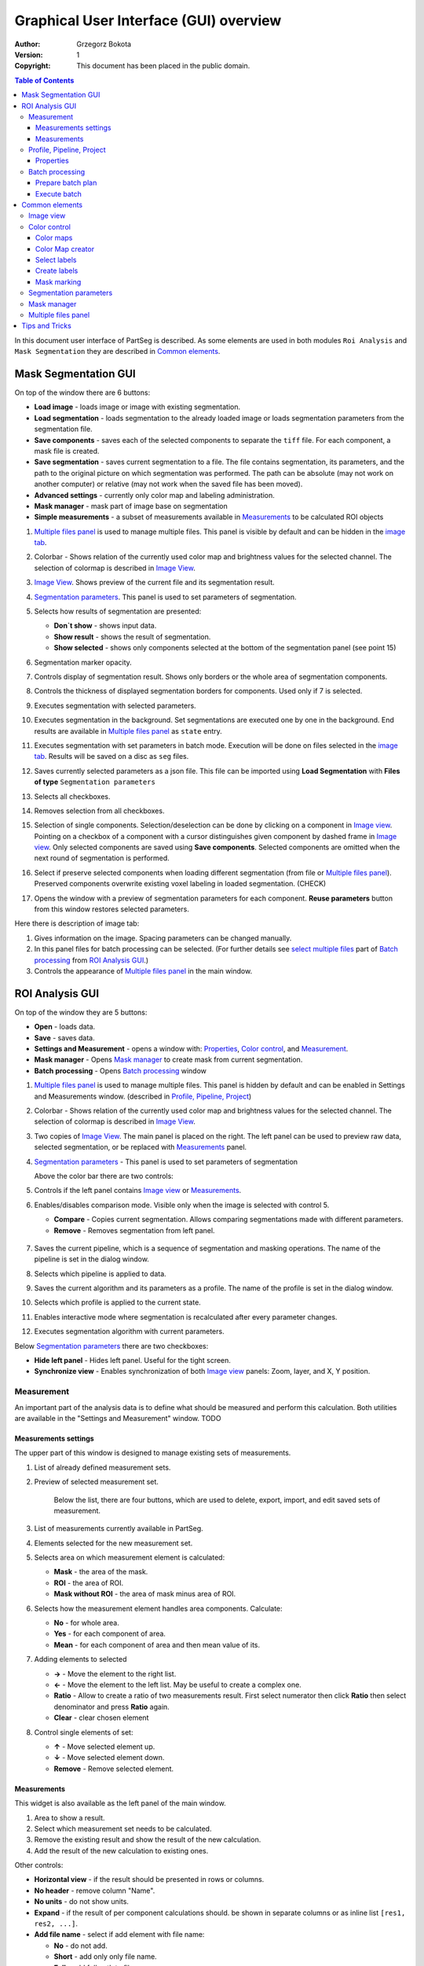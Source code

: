 =======================================
Graphical User Interface (GUI) overview
=======================================

:Author: Grzegorz Bokota
:Version: $Revision: 1 $
:Copyright: This document has been placed in the public domain.

.. contents:: Table of Contents

In this document user interface of PartSeg is described.
As some elements are used in both modules ``Roi Analysis`` and
``Mask Segmentation`` they are described in `Common elements`_.

.. image:: images/launcher.png
   :alt: Selection of program to be launched.

Mask Segmentation GUI
---------------------

.. image::  images/mask_window.png
   :alt: Mask Segmentation GUI.

On top of the window there are 6 buttons:

*  **Load image** - loads image or image with existing segmentation.
*  **Load segmentation** - loads segmentation to the already loaded image or loads
   segmentation parameters from the segmentation file.
*  **Save components** - saves each of the selected components to separate the ``tiff`` file.
   For each component, a mask file is created.
*  **Save segmentation** - saves current segmentation to a file.
   The file contains segmentation, its parameters, and the path to
   the original picture on which segmentation was performed.
   The path can be absolute (may not work on another computer) or
   relative (may not work when the saved file has been moved).
*  **Advanced settings** - currently only color map and labeling administration.
*  **Mask manager** - mask part of image base on segmentation
*  **Simple measurements** - a subset of measurements available in `Measurements`_ to be calculated ROI objects

1.  `Multiple files panel`_ is used to manage multiple files.
    This panel is visible by default and can be hidden in the `image tab`_.
2.  Colorbar - Shows relation of the currently used color map and brightness values for the selected channel.
    The selection of colormap is described in `Image View`_.
3.  `Image View`_. Shows preview of the current file and its segmentation result.
4.  `Segmentation parameters`_. This panel is used to set parameters of
    segmentation.

    .. image::  images/mask_control_view.png
       :alt: Part above algorithm parameters.

5.  Selects how results of segmentation are presented:

    * **Don`t show** - shows input data.
    * **Show result** - shows the result of segmentation.
    * **Show selected** - shows only components selected
      at the bottom of the segmentation panel (see point 15)

6.  Segmentation marker opacity.
7.  Controls display of segmentation result.
    Shows only borders or the whole area of segmentation components.
8.  Controls the thickness of displayed segmentation borders for components.
    Used only if 7 is selected.
9.  Executes segmentation with selected parameters.
10. Executes segmentation in the background.
    Set segmentations are executed one by one in the background.
    End results are available in
    `Multiple files panel`_ as ``state`` entry.
11. Executes segmentation with set parameters in batch mode.
    Execution will be done on
    files selected in the `image tab`_.
    Results will be saved on a disc as ``seg`` files.
12. Saves currently selected parameters as a json file.
    This file can be imported using **Load Segmentation**
    with **Files of type** ``Segmentation parameters``

    .. image::  images/mask_select_component.png
       :alt: Selection which components are selected properly.

13. Selects all checkboxes.
14. Removes selection from all checkboxes.
15. Selection of single components. Selection/deselection can be done by clicking on a component in `Image view`_.
    Pointing on a checkbox of a component with a cursor distinguishes given component by dashed frame in `Image view`_.
    Only selected components are saved using **Save components**.
    Selected components are omitted when the next round of segmentation is performed.
16. Select if preserve selected components when loading different segmentation
    (from file or `Multiple files panel`_).
    Preserved components overwrite existing voxel labeling in loaded segmentation.
    (CHECK)
17. Opens the window with a preview of segmentation parameters for each component.
    **Reuse parameters** button from this window restores selected parameters.

.. image:: images/mask_segmentation_parameters_preview.png
   :alt: Window to preview parameters of segmentation.


Here there is description of image tab:

.. _image tab:

.. image::  images/mask_window_image.png
   :alt: View on image tab.

1. Gives information on the image. Spacing parameters can be changed manually.
2. In this panel files for batch processing can be selected.
   (For further details see `select multiple files`_ part of
   `Batch processing`_ from `ROI Analysis GUI`_.)
3. Controls the appearance of `Multiple files panel`_ in the main window.

ROI Analysis GUI
----------------

.. image::  images/main_window.png
   :alt: Main Roi Analysis GUI

On top of the window they are 5 buttons:


*   **Open** - loads data.
*   **Save** - saves data.
*   **Settings and Measurement** - opens a window with:
    Properties_, `Color control`_, and `Measurement`_.
*   **Mask manager** - Opens `Mask manager`_ to create
    mask from current segmentation.
*   **Batch processing** - Opens `Batch processing`_ window

1.  `Multiple files panel`_ is used to manage multiple files.
    This panel is hidden by default and can be enabled in
    Settings and Measurements window.
    (described in `Profile, Pipeline, Project`_)
2.  Colorbar - Shows relation of the currently used color map and brightness values for the selected channel. The selection of colormap is described in `Image View`_.
3.  Two copies of `Image View`_. The main panel is placed on the right.
    The left panel can be used to preview raw data, selected segmentation,
    or be replaced with `Measurements`_ panel.
4.  `Segmentation parameters`_ - This panel is used to set parameters of segmentation

    Above the color bar there are two controls:

    .. image::  images/main_window_cmp.png
       :alt: Main Roi Analysis GUI

5. Controls if the left panel contains `Image view`_ or `Measurements`_.
6. Enables/disables comparison mode. Visible only when the image is selected with control 5.

   * **Compare** - Copies current segmentation.
     Allows comparing segmentations made with different parameters.
   * **Remove** - Removes segmentation from left panel.

    .. image::  images/main_window_exec.png
       :alt: Main Roi Analysis GUI

7.  Saves the current pipeline, which is a sequence of segmentation and masking operations.
    The name of the pipeline is set in the dialog window.
8.  Selects which pipeline is applied to data.
9.  Saves the current algorithm and its parameters as a profile.
    The name of the profile is set in the dialog window.
10. Selects which profile is applied to the current state.
11. Enables interactive mode where segmentation is recalculated after every parameter changes.
12. Executes segmentation algorithm with current parameters.


Below `Segmentation parameters`_ there are two checkboxes:

*   **Hide left panel** - Hides left panel. Useful for the tight screen.
*   **Synchronize view** - Enables synchronization of both `Image view`_ panels:
    Zoom, layer, and X, Y position.

Measurement
~~~~~~~~~~~
An important part of the analysis data is to define what should be measured
and perform this calculation. Both utilities are available
in the "Settings and Measurement" window.
TODO

Measurements settings
^^^^^^^^^^^^^^^^^^^^^

.. image::  images/measurement_prepare.png
   :alt: View on widget for prepare measurement set

The upper part of this window is designed to manage existing sets of measurements.

1. List of already defined measurement sets.
2. Preview of selected measurement set.

    Below the list, there are four buttons, which are used to
    delete, export, import, and edit saved sets of measurement.


3. List of measurements currently available in PartSeg.
4. Elements selected for the new measurement set.
5. Selects area on which measurement element is calculated:

   * **Mask** - the area of the mask.
   * **ROI** - the area of ROI.
   * **Mask without ROI** - the area of mask minus area of ROI.

6. Selects how the measurement element handles area components. Calculate:

   * **No** - for whole area.
   * **Yes** - for each component of area.
   * **Mean** - for each component of area and then mean value of its.

7. Adding elements to selected

   *  **→** - Move the element to the right list.
   *  **←** - Move the element to the left list. May be useful to create a complex one.
   *  **Ratio** - Allow to create a ratio of two measurements result.
      First select numerator then click **Ratio** then select denominator
      and press **Ratio** again.
   *  **Clear** - clear chosen element

8. Control single elements of set:

   * **↑** - Move selected element up.
   * **↓** - Move selected element down.
   * **Remove** - Remove selected element.

Measurements
^^^^^^^^^^^^

.. image::  images/measurement_calculate.png
   :alt: View on measurement calculation widget.

This widget is also available as the left panel of the main window.

1. Area to show a result.
2. Select which measurement set needs to be calculated.
3. Remove the existing result and show the result of the new calculation.
4. Add the result of the new calculation to existing ones.

Other controls:

*  **Horizontal view** - if the result should be presented in rows or columns.
*  **No header** - remove column "Name".
*  **No units** - do not show units.
*  **Expand** - if the result of per component calculations should.
   be shown in separate columns or as inline list ``[res1, res2, ...]``.
*  **Add file name** - select if add element with file name:

   - **No** - do not add.
   - **Short** - add only only file name.
   - **Full** - add full path to file.

*  **Channel** - on which channel calculation should be performed.
*  **Units** - in which units show physical values.

Profile, Pipeline, Project
~~~~~~~~~~~~~~~~~~~~~~~~~~

In PartSeg there are defined three ways for saving segmentation.
The first two are:

*  **Profile** - It is saved parameters of one algorithm.
*  **Pipeline** - It is saved minimal sequence of segmentation
   and mask operation.

Both operations are saved in application but can be managed in
**Properties** tab of **Settings and Measurement** which is described below.

The third option is to save the current work as a project. Project contains:

*  Raw data image
*  Mask image if present
* The whole pipeline needed to create current segmentation.
*  All masks and segmentation created in middle steps.

Properties
^^^^^^^^^^

.. image::  images/segmentation_advanced.png
   :alt: View on Properties Tab in Settings and Measurement.

1.  Image spacing with units.
2.  If show Multiple files panel in the main window.
3.  List of segmentation profiles.
4.  List of segmentation pipelines.
5.  Preview of selected Profile/pipeline.

Additionally, bellow preview there are 6 buttons.
We think that they are self-explanatory with the addition that,
when a profile is selected two bottom ones are "Delete profile"
and "Rename profile".

Batch processing
~~~~~~~~~~~~~~~~

Prepare batch plan
^^^^^^^^^^^^^^^^^^

.. image::  images/batch_create_plan.png
   :alt: View on Properties Tab in Settings and Measurement.

1. List of already defined bath plan.
   The above buttons allow to manage them.
2. Preview of the currently selected plan from saved one.
3. Preview on the current edited plan.
4. Add saving operation to plan and selection of root type:

   * **Image** - only image is loaded. As input file can be used any of:

     + image,
     + ROI project,
     + mask project.

     (each component is loaded as a separated entry),
   * **Project** - load whole ROI project as it is.
   * **Mask project** - load image with the mask. Possible entry:

     + ROI project,
     + mask project.

5. Selection of segmentation profile or pipeline to be added to plan.
6. Selection of measurement set to be added to the plan.
7. Preview of already selected pipeline/profile/measurement.
8. Mask creation widget. Mask can have a set name for past reference.
   It has 3 states:

   * Load mask from file:

     |batch_mask_from_file|

     + **Suffix** - add suffix to create file name.
     + **Replace** - use substitution in the file name to create a mask name.

   * Create a mask from segmentation. This is described
     in `Mask manager`_ in `Common elements`_.

     |batch_mask_from_segmentation|

   * Create a mask from other masks:

     |batch_mask_from_masks|

     + **Mask sum**
     + **Mask intersection**

Execute batch
^^^^^^^^^^^^^
.. image::  images/batch_select_files.png
   :alt: Wiew on widget for select files to proceed.

.. _select multiple files:

1. Text field with a pattern to find files to proceed.
   Pattern matching is in UNIX style.
   More details on https://docs.python.org/3/library/glob.html.
2. Buttons:

   *  **Select files** - select given files.
   *  **Select directory** - use dialog to find the base directory for pattern search.
      The path to the selected directory will be put in 1.
   *  **Find all** - find all files witch match to pattern from 1.
      It shows a dialog with a list of found file for verification:

      |batch_find_files|

   *  **Remove all** - clean file list,
   *  **Remove file** - remove selected one.

3. List of already selected files.

    .. image::  images/batch_execute.png
       :alt: View on Properties Tab in Settings and Measurement.

4.  Select the batch plan.
5.  Path to file with saved measurement.
    Use **Save result as** to modify.
6.  Global progress bar. Sum of all tasks.
7.  Progress bar for the current task.
8.  The number of workers to be used during the batch.
    Can be adjusted during runtime.
9.  Error log. For report double click on the entry.
10. Information about task status.
11. Launch batch calculation. Before it runs
    window described bellow to check if everything is set correctly.

    .. image::  images/batch_check_ok.png
       :alt: View on Properties Tab in Settings and Measurement.

    1. Default voxel size for images which has no such information in the metadata.
       The initial value is from the current file from the main GUI.
    2. Set prefixes for processing data:

       * Prefix for calculation relative path of processed images
       * Prefix for saving elements. Save path is ``save_prefix + relative_path``

    3. Settings for measurement save location and sheet
    4. Information if PartSeg can find all the needed data for each entry.
       Bellow image show view on the version with errors.

   .. image::  images/batch_check_bad.png
      :alt: View on Properties Tab in Settings and Measurement.

Common elements
---------------
In this section, there are described elements which are
common for "ROI Analysis GUI" and "Mask Segmentation GUI".

Image view
~~~~~~~~~~

The zoom of the image can be also changed by Ctrl+Mouse scroll.

.. image::  images/image_view.png
   :alt: Image view widget.

1.  Reset Zoom.
2.  Change to 3D rendering.
3.  Channel view control. Only Channels with a selected checkbox are visible. `Colormap`_ for the current channel
    can be selected when clicking in the triangle in the upper right corner
    |channel_select|. This triangle is visible when the mouse is over the widget.
4.  Mark segmentation only by borders or by masking the whole area.
5.  Set the opacity of segmentation marking.
6.  Mark mask visible.
7.  Control which layer is visible.
    If the image contains time data, then a similar
    slider will be visible on the left part of the image.

In `Mask Segmentation GUI`_ elements 5 and 6 are placed above
Algorithm Parameters part.

.. image::  images/range_control.png
   :alt: Image view widget.

1.  Set boundaries for minimum maximum brightness for the given channel.
2.  Use boundaries for presenting the current channel.
    If is checked then lock is present right to checkbox |fixed_range|.
3.  Use filter (Median or gauss) for presenting the current channel.
    If different to *No* then the proper symbol is present right to checkbox |filter|.
4. Translate brightness with gamma. If different than 1 then the proper symbol is present right to checkbox |gamma|.

Color control
~~~~~~~~~~~~~

PartSeg give user option to use a custom colormap
to adjust parameters of intensity presentation.
For multichannel image, PartSeg use maximum projection
to calculate the final view.

Also, segmentation labels can be adjusted.
If more labels are needed one can define them cyclically.


Here we describe the widget used to control these elements.

Color maps
^^^^^^^^^^
.. _Color map:

.. image:: images/colormap_list.png
   :alt: View on list of color maps


*  Only color maps with a checked checkbox are available to select in
   `Image View`_ controls aaa
* The only custom created color maps can be deleted with a |delete| button.
*  Some of existing color maps (all custom) can be used as a base to
   creation of a new color map using the |edit| button.

Color Map creator
^^^^^^^^^^^^^^^^^
.. image:: images/create_colormap.png
   :alt: View on color map creator widget.

After the selection of a new color, double click on the bottom bar to create a position marker.

Markers can be moved by drag and drop or removed by double click.
Colors between markers are created with linear interpolation.

Select labels
^^^^^^^^^^^^^
.. image:: images/label_list.png
   :alt: View of the list of label coloring

In this tab, Users can select the coloring scheme of segmentation components labels.

*  Current scheme is chosen with the radio button (|radio_button|) on the left.
*  Custom schemes can be deleted with the |delete| button.
*  New scheme can be defined based on the old one using the |edit| button.

Create labels
^^^^^^^^^^^^^
.. image:: images/create_labels.png
   :alt: View on labels map creator widget.

After the selection of new color use the **Add color** button.
Color order can be changed by drag and drop.

Mask marking
^^^^^^^^^^^^
.. image:: images/color_mask_marking.png
   :alt: Select color and opacity of mask marking.

After the selection of color use the **Change mask color** button to confirm.
Mask marker opacity can be changed with a spin box in the lower right corner.


Segmentation parameters
~~~~~~~~~~~~~~~~~~~~~~~
In this widget User can choose segmentation parameters.

.. image:: images/algorithm_settings.png
   :alt: Algorithm settings

1. Dropdown list on which the User can select the segmentation method.
2. Parameters settings.
3. Additional information is produced by the algorithm (e.g. information on the used threshold, components sizes, etc.).

Mask manager
~~~~~~~~~~~~
This widget/dialog allows setting parameters of transferring
of current segmentation into a new mask.

.. image:: images/mask_manager.png
   :alt: Mask Manager

1. Select to use dilation (2d or 3d) with a set radius in pixels. If dilation is in 3d then the radius in the z plane is calculated base on image spacing. Negative values of the radius will reduce mask size.
2. Select to fill up holes in a current segmentation. Holes are parts of the background, which are not connected (in 2d or 3d - depends on selection) to a border of the image.
   If the maximum size is set to -1 then all holes will be closed.
3. **Save components** allows to create a new mask made of multiple components present in current segmentation.
   **Clip to previous mask** option is useful when using positive radius in Dilate mask
   and want to fit it in a previously defined mask.
4. Creates a mask based on the negative of the current selection (disables **Save components** option).
5. Shows calculated dilation radius in x, y, z for the current image.
6. Undo of last masking operation.
7. Creates a new mask or draws back to the previously undone one.
8. Clean redo history. (CHECK)
9. Take mask creation parameters from the next mask and set in the interface. (CHECK)

Multiple files panel
~~~~~~~~~~~~~~~~~~~~~
This widget enables us to work on multiple files without the need
to reload them from the disc.

Each file is presented in the list as a raw image and multiple states created by the user.
Each state represents segmentation done with different parameters.

.. image:: images/multiple_files_widget.png
   :alt: Multiple files panel

1.  List of opened files and created states.
2.  Saves current image state. Each stated can be reloaded by double click.
3.  Loads multiple files to PartSeg.
4.  Removes saved state.
5.  Enables to set custom names for saved states.

Tips and Tricks
---------------

To run selected module without PartSeg Launcher
create PartSeg_exec shortcut, next open its Properties and add proper
argument at the end of the access path.
For ROI Analysis add ``roi_analysis`` and for
Mask Segmentation add ``mask_segmentation``.
See the image below showing shortcut Properties for ROI Analysis.

.. image:: images/shortcut.png
   :alt: Example of shortcut to specified subprogram


.. |delete| image:: images/delete.png
.. |edit| image:: images/edit.png
.. |radio_button| image:: images/radio_button.png
.. |channel_select| image:: images/channel_select.png
.. |fixed_range| image:: images/fixed_range.png
.. |filter| image:: images/gauss.png
.. |gamma| image:: images/gamma.png
.. |batch_mask_from_file| image::  images/batch_mask_from_file.png
   :alt: Load mask from file.
.. |batch_mask_from_segmentation| image::  images/batch_mask_from_segmentation.png
   :alt: Load mask from file.
.. |batch_mask_from_masks| image::  images/batch_mask_from_masks.png
   :alt: Load mask from file.
.. |batch_find_files| image:: images/batch_find_files.png
